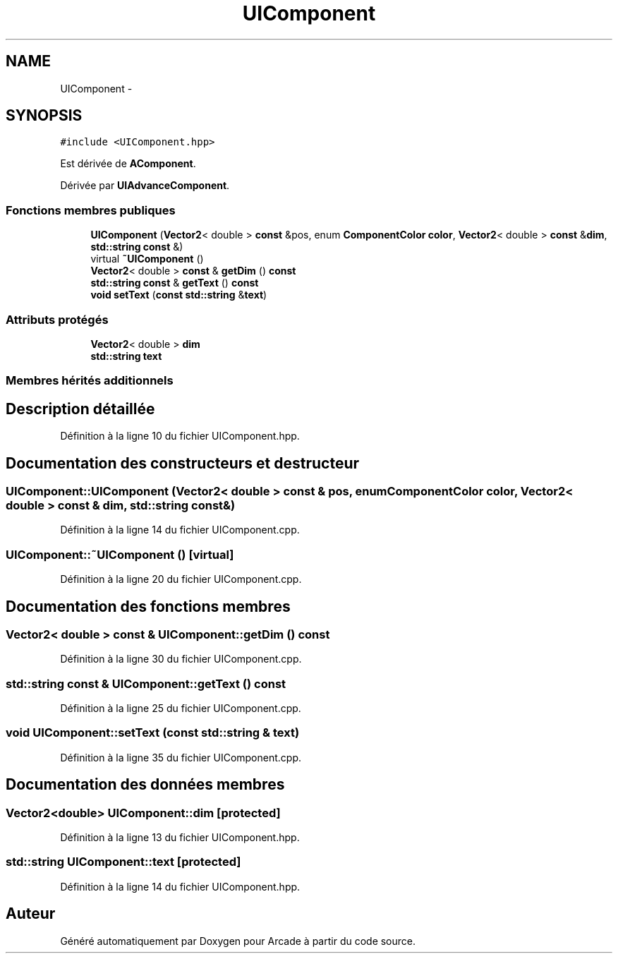 .TH "UIComponent" 3 "Jeudi 31 Mars 2016" "Version 1" "Arcade" \" -*- nroff -*-
.ad l
.nh
.SH NAME
UIComponent \- 
.SH SYNOPSIS
.br
.PP
.PP
\fC#include <UIComponent\&.hpp>\fP
.PP
Est dérivée de \fBAComponent\fP\&.
.PP
Dérivée par \fBUIAdvanceComponent\fP\&.
.SS "Fonctions membres publiques"

.in +1c
.ti -1c
.RI "\fBUIComponent\fP (\fBVector2\fP< double > \fBconst\fP &pos, enum \fBComponentColor\fP \fBcolor\fP, \fBVector2\fP< double > \fBconst\fP &\fBdim\fP, \fBstd::string\fP \fBconst\fP &)"
.br
.ti -1c
.RI "virtual \fB~UIComponent\fP ()"
.br
.ti -1c
.RI "\fBVector2\fP< double > \fBconst\fP & \fBgetDim\fP () \fBconst\fP "
.br
.ti -1c
.RI "\fBstd::string\fP \fBconst\fP & \fBgetText\fP () \fBconst\fP "
.br
.ti -1c
.RI "\fBvoid\fP \fBsetText\fP (\fBconst\fP \fBstd::string\fP &\fBtext\fP)"
.br
.in -1c
.SS "Attributs protégés"

.in +1c
.ti -1c
.RI "\fBVector2\fP< double > \fBdim\fP"
.br
.ti -1c
.RI "\fBstd::string\fP \fBtext\fP"
.br
.in -1c
.SS "Membres hérités additionnels"
.SH "Description détaillée"
.PP 
Définition à la ligne 10 du fichier UIComponent\&.hpp\&.
.SH "Documentation des constructeurs et destructeur"
.PP 
.SS "UIComponent::UIComponent (\fBVector2\fP< double > \fBconst\fP & pos, enum \fBComponentColor\fP color, \fBVector2\fP< double > \fBconst\fP & dim, \fBstd::string\fP \fBconst\fP &)"

.PP
Définition à la ligne 14 du fichier UIComponent\&.cpp\&.
.SS "UIComponent::~UIComponent ()\fC [virtual]\fP"

.PP
Définition à la ligne 20 du fichier UIComponent\&.cpp\&.
.SH "Documentation des fonctions membres"
.PP 
.SS "\fBVector2\fP< double > \fBconst\fP & UIComponent::getDim () const"

.PP
Définition à la ligne 30 du fichier UIComponent\&.cpp\&.
.SS "\fBstd::string\fP \fBconst\fP & UIComponent::getText () const"

.PP
Définition à la ligne 25 du fichier UIComponent\&.cpp\&.
.SS "\fBvoid\fP UIComponent::setText (\fBconst\fP \fBstd::string\fP & text)"

.PP
Définition à la ligne 35 du fichier UIComponent\&.cpp\&.
.SH "Documentation des données membres"
.PP 
.SS "\fBVector2\fP<double> UIComponent::dim\fC [protected]\fP"

.PP
Définition à la ligne 13 du fichier UIComponent\&.hpp\&.
.SS "\fBstd::string\fP UIComponent::text\fC [protected]\fP"

.PP
Définition à la ligne 14 du fichier UIComponent\&.hpp\&.

.SH "Auteur"
.PP 
Généré automatiquement par Doxygen pour Arcade à partir du code source\&.
